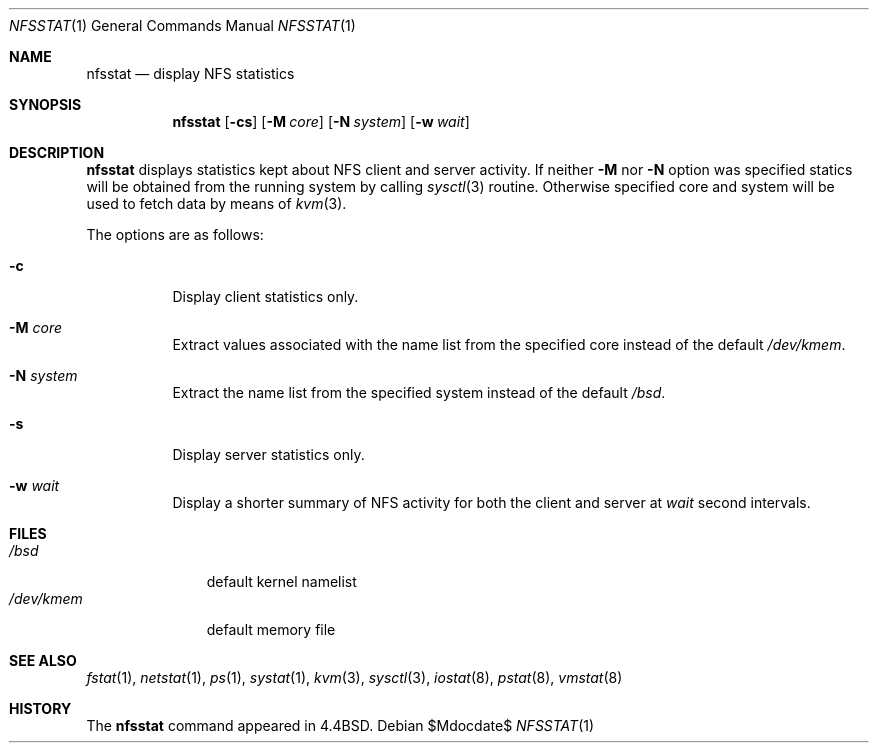 .\"	$OpenBSD: src/usr.bin/nfsstat/nfsstat.1,v 1.13 2007/05/31 19:20:14 jmc Exp $
.\"	$NetBSD: nfsstat.1,v 1.8 1996/03/03 17:21:28 thorpej Exp $
.\"
.\" Copyright (c) 1989, 1990, 1993
.\"	The Regents of the University of California.  All rights reserved.
.\"
.\" Redistribution and use in source and binary forms, with or without
.\" modification, are permitted provided that the following conditions
.\" are met:
.\" 1. Redistributions of source code must retain the above copyright
.\"    notice, this list of conditions and the following disclaimer.
.\" 2. Redistributions in binary form must reproduce the above copyright
.\"    notice, this list of conditions and the following disclaimer in the
.\"    documentation and/or other materials provided with the distribution.
.\" 3. Neither the name of the University nor the names of its contributors
.\"    may be used to endorse or promote products derived from this software
.\"    without specific prior written permission.
.\"
.\" THIS SOFTWARE IS PROVIDED BY THE REGENTS AND CONTRIBUTORS ``AS IS'' AND
.\" ANY EXPRESS OR IMPLIED WARRANTIES, INCLUDING, BUT NOT LIMITED TO, THE
.\" IMPLIED WARRANTIES OF MERCHANTABILITY AND FITNESS FOR A PARTICULAR PURPOSE
.\" ARE DISCLAIMED.  IN NO EVENT SHALL THE REGENTS OR CONTRIBUTORS BE LIABLE
.\" FOR ANY DIRECT, INDIRECT, INCIDENTAL, SPECIAL, EXEMPLARY, OR CONSEQUENTIAL
.\" DAMAGES (INCLUDING, BUT NOT LIMITED TO, PROCUREMENT OF SUBSTITUTE GOODS
.\" OR SERVICES; LOSS OF USE, DATA, OR PROFITS; OR BUSINESS INTERRUPTION)
.\" HOWEVER CAUSED AND ON ANY THEORY OF LIABILITY, WHETHER IN CONTRACT, STRICT
.\" LIABILITY, OR TORT (INCLUDING NEGLIGENCE OR OTHERWISE) ARISING IN ANY WAY
.\" OUT OF THE USE OF THIS SOFTWARE, EVEN IF ADVISED OF THE POSSIBILITY OF
.\" SUCH DAMAGE.
.\"
.\"     from: @(#)nfsstat.1	8.1 (Berkeley) 6/6/93
.\"
.Dd $Mdocdate$
.Dt NFSSTAT 1
.Os
.Sh NAME
.Nm nfsstat
.Nd display
.Tn NFS
statistics
.Sh SYNOPSIS
.Nm nfsstat
.Op Fl cs
.Op Fl M Ar core
.Op Fl N Ar system
.Op Fl w Ar wait
.Sh DESCRIPTION
.Nm
displays statistics kept about
.Tn NFS
client and server activity.
If neither
.Fl M
nor
.Fl N
option was specified statics will be obtained from the running system
by calling
.Xr sysctl 3
routine. Otherwise specified core and system will be used to fetch
data by means of
.Xr kvm 3 .
.Pp
The options are as follows:
.Bl -tag -width Ds
.It Fl c
Display client statistics only.
.It Fl M Ar core
Extract values associated with the name list from the specified core
instead of the default
.Pa /dev/kmem .
.It Fl N Ar system
Extract the name list from the specified system instead of the default
.Pa /bsd .
.It Fl s
Display server statistics only.
.It Fl w Ar wait
Display a shorter summary of
.Tn NFS
activity for both the client and server at
.Ar wait
second intervals.
.El
.Sh FILES
.Bl -tag -width /dev/kmem -compact
.It Pa /bsd
default kernel namelist
.It Pa /dev/kmem
default memory file
.El
.Sh SEE ALSO
.Xr fstat 1 ,
.Xr netstat 1 ,
.Xr ps 1 ,
.Xr systat 1 ,
.Xr kvm 3 ,
.Xr sysctl 3 ,
.Xr iostat 8 ,
.Xr pstat 8 ,
.Xr vmstat 8
.Sh HISTORY
The
.Nm
command appeared in
.Bx 4.4 .
